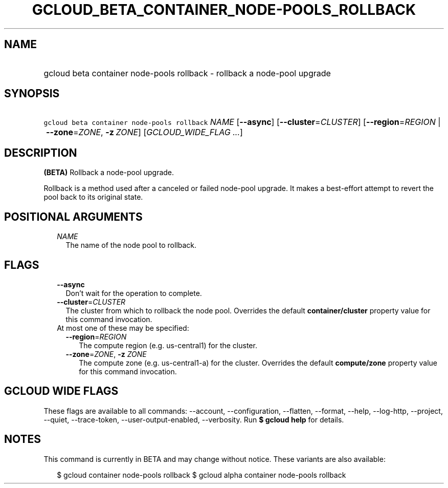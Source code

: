 
.TH "GCLOUD_BETA_CONTAINER_NODE\-POOLS_ROLLBACK" 1



.SH "NAME"
.HP
gcloud beta container node\-pools rollback \- rollback a node\-pool upgrade



.SH "SYNOPSIS"
.HP
\f5gcloud beta container node\-pools rollback\fR \fINAME\fR [\fB\-\-async\fR] [\fB\-\-cluster\fR=\fICLUSTER\fR] [\fB\-\-region\fR=\fIREGION\fR\ |\ \fB\-\-zone\fR=\fIZONE\fR,\ \fB\-z\fR\ \fIZONE\fR] [\fIGCLOUD_WIDE_FLAG\ ...\fR]



.SH "DESCRIPTION"

\fB(BETA)\fR Rollback a node\-pool upgrade.

Rollback is a method used after a canceled or failed node\-pool upgrade. It
makes a best\-effort attempt to revert the pool back to its original state.



.SH "POSITIONAL ARGUMENTS"

.RS 2m
.TP 2m
\fINAME\fR
The name of the node pool to rollback.


.RE
.sp

.SH "FLAGS"

.RS 2m
.TP 2m
\fB\-\-async\fR
Don't wait for the operation to complete.

.TP 2m
\fB\-\-cluster\fR=\fICLUSTER\fR
The cluster from which to rollback the node pool. Overrides the default
\fBcontainer/cluster\fR property value for this command invocation.

.TP 2m

At most one of these may be specified:

.RS 2m
.TP 2m
\fB\-\-region\fR=\fIREGION\fR
The compute region (e.g. us\-central1) for the cluster.

.TP 2m
\fB\-\-zone\fR=\fIZONE\fR, \fB\-z\fR \fIZONE\fR
The compute zone (e.g. us\-central1\-a) for the cluster. Overrides the default
\fBcompute/zone\fR property value for this command invocation.


.RE
.RE
.sp

.SH "GCLOUD WIDE FLAGS"

These flags are available to all commands: \-\-account, \-\-configuration,
\-\-flatten, \-\-format, \-\-help, \-\-log\-http, \-\-project, \-\-quiet,
\-\-trace\-token, \-\-user\-output\-enabled, \-\-verbosity. Run \fB$ gcloud
help\fR for details.



.SH "NOTES"

This command is currently in BETA and may change without notice. These variants
are also available:

.RS 2m
$ gcloud container node\-pools rollback
$ gcloud alpha container node\-pools rollback
.RE

